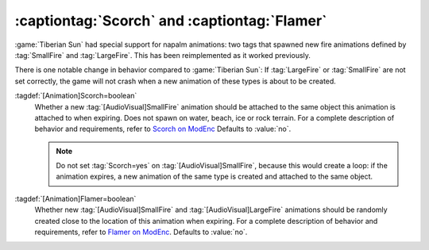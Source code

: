 :captiontag:`Scorch` and :captiontag:`Flamer`
~~~~~~~~~~~~~~~~~~~~~~~~~~~~~~~~~~~~~~~~~~~~~

:game:`Tiberian Sun` had special support for napalm animations: two tags that
spawned new fire animations defined by :tag:`SmallFire` and :tag:`LargeFire`.
This has been reimplemented as it worked previously.

There is one notable change in behavior compared to :game:`Tiberian Sun`: If
:tag:`LargeFire` or :tag:`SmallFire` are not set correctly, the game will not
crash when a new animation of these types is about to be created.

:tagdef:`[Animation]Scorch=boolean`
  Whether a new :tag:`[AudioVisual]SmallFire` animation should be attached to
  the same object this animation is attached to when expiring. Does not spawn on
  water, beach, ice or rock terrain. For a complete description of behavior and
  requirements, refer to `Scorch on ModEnc
  <http://modenc.renegadeprojects.com/Scorch>`_ Defaults to :value:`no`.

  .. note:: Do not set :tag:`Scorch=yes` on :tag:`[AudioVisual]SmallFire`,
    because this would create a loop: if the animation expires, a new animation
    of the same type is created and attached to the same object.

:tagdef:`[Animation]Flamer=boolean`
  Whether new :tag:`[AudioVisual]SmallFire` and :tag:`[AudioVisual]LargeFire`
  animations should be randomly created close to the location of this animation
  when expiring. For a complete description of behavior and requirements, refer
  to `Flamer on ModEnc <http://modenc.renegadeprojects.com/Flamer>`_. Defaults
  to :value:`no`.

.. index:: Animations; Napalm tags Scorch= and Flamer= have been restored

.. versionadded:: 0.8
